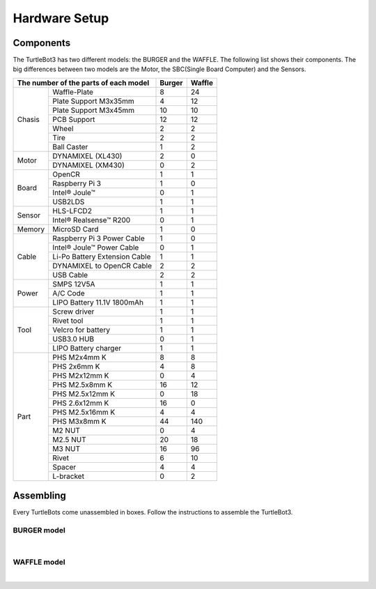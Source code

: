 Hardware Setup
==============

.. image:: _static/hardware/turtlebot3_models_rd2.png

Components
----------

The TurtleBot3 has two different models: the BURGER and the WAFFLE. The following list shows their components. The big differences between two models are the Motor, the SBC(Single Board Computer) and the Sensors.

+---------------+--------------------------------+--------+---------+
| The number of the parts of each model          | Burger | Waffle  |
+===============+================================+========+=========+
|               | Waffle-Plate                   | 8      | 24      |
+               +--------------------------------+--------+---------+
|               | Plate Support M3x35mm          | 4      | 12      |
+               +--------------------------------+--------+---------+
|               | Plate Support M3x45mm          | 10     | 10      |
+               +--------------------------------+--------+---------+
| Chasis        | PCB Support                    | 12     | 12      |
+               +--------------------------------+--------+---------+
|               | Wheel                          | 2      | 2       |
+               +--------------------------------+--------+---------+
|               | Tire                           | 2      | 2       |
+               +--------------------------------+--------+---------+
|               | Ball Caster                    | 1      | 2       |
+---------------+--------------------------------+--------+---------+
|               | DYNAMIXEL (XL430)              | 2      | 0       |
+ Motor         +--------------------------------+--------+---------+
|               | DYNAMIXEL (XM430)              | 0      | 2       |
+---------------+--------------------------------+--------+---------+
|               | OpenCR                         | 1      | 1       |
+               +--------------------------------+--------+---------+
|               | Raspberry Pi 3                 | 1      | 0       |
+ Board         +--------------------------------+--------+---------+
|               | Intel® Joule™                  | 0      | 1       |
+               +--------------------------------+--------+---------+
|               | USB2LDS                        | 1      | 1       |
+---------------+--------------------------------+--------+---------+
|               | HLS-LFCD2                      | 1      | 1       |
+ Sensor        +--------------------------------+--------+---------+
|               | Intel® Realsense™ R200         | 0      | 1       |
+---------------+--------------------------------+--------+---------+
| Memory        | MicroSD Card                   | 1      | 0       |
+---------------+--------------------------------+--------+---------+
|               | Raspberry Pi 3 Power Cable     | 1      | 0       |
+               +--------------------------------+--------+---------+
|               | Intel® Joule™ Power Cable      | 0      | 1       |
+               +--------------------------------+--------+---------+
| Cable         | Li-Po Battery Extension Cable  | 1      | 1       |
+               +--------------------------------+--------+---------+
|               | DYNAMIXEL to OpenCR Cable      | 2      | 2       |
+               +--------------------------------+--------+---------+
|               | USB Cable                      | 2      | 2       |
+---------------+--------------------------------+--------+---------+
|               | SMPS 12V5A                     | 1      | 1       |
+               +--------------------------------+--------+---------+
| Power         | A/C Code                       | 1      | 1       |
+               +--------------------------------+--------+---------+
|               | LIPO Battery 11.1V 1800mAh     | 1      | 1       |
+---------------+--------------------------------+--------+---------+
|               | Screw driver                   | 1      | 1       |
+               +--------------------------------+--------+---------+
|               | Rivet tool                     | 1      | 1       |
+               +--------------------------------+--------+---------+
| Tool          | Velcro for battery             | 1      | 1       |
+               +--------------------------------+--------+---------+
|               | USB3.0 HUB                     | 0      | 1       |
+               +--------------------------------+--------+---------+
|               | LIPO Battery charger           | 1      | 1       |
+---------------+--------------------------------+--------+---------+
|               | PHS M2x4mm K                   | 8      | 8       |
+               +--------------------------------+--------+---------+
|               | PHS 2x6mm K                    | 4      | 8       |
+               +--------------------------------+--------+---------+
|               | PHS M2x12mm K                  | 0      | 4       |
+               +--------------------------------+--------+---------+
|               | PHS M2.5x8mm K                 | 16     | 12      |
+               +--------------------------------+--------+---------+
|               | PHS M2.5x12mm K                | 0      | 18      |
+               +--------------------------------+--------+---------+
|               | PHS 2.6x12mm K                 | 16     | 0       |
+               +--------------------------------+--------+---------+
|               | PHS M2.5x16mm K                | 4      | 4       |
+ Part          +--------------------------------+--------+---------+
|               | PHS M3x8mm K                   | 44     | 140     |
+               +--------------------------------+--------+---------+
|               | M2 NUT                         | 0      | 4       |
+               +--------------------------------+--------+---------+
|               | M2.5 NUT                       | 20     | 18      |
+               +--------------------------------+--------+---------+
|               | M3 NUT                         | 16     | 96      |
+               +--------------------------------+--------+---------+
|               | Rivet                          | 6      | 10      |
+               +--------------------------------+--------+---------+
|               | Spacer                         | 4      | 4       |
+               +--------------------------------+--------+---------+
|               | L-bracket                      | 0      | 2       |
+---------------+--------------------------------+--------+---------+

Assembling
----------

Every TurtleBots come unassembled in boxes. Follow the instructions to assemble the TurtleBot3.

BURGER model
~~~~~~~~~~~~

.. raw:: html

  <iframe width="640" height="360" src="https://www.youtube.com/embed/rvm-m2ogrLA" frameborder="0" allowfullscreen></iframe>

|

WAFFLE model
~~~~~~~~~~~~

.. raw:: html

  <iframe width="640" height="360" src="https://www.youtube.com/embed/1nTMyr4ybi0" frameborder="0" allowfullscreen></iframe>

|
